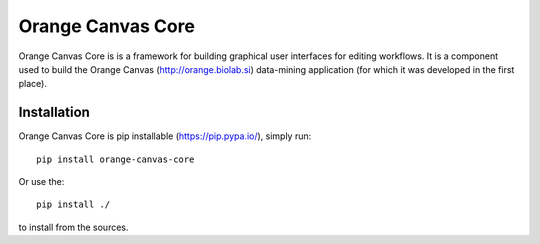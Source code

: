Orange Canvas Core
==================

.. image:: https://travis-ci.org/biolab/orange-canvas-core.svg?branch=master
   :target: https://travis-ci.org/biolab/orange-canvas-core
   :alt: Travis CI Build Status

.. image:: https://ci.appveyor.com/api/projects/status/6kurw9dg0e3t285t?svg=true
   :target: https://ci.appveyor.com/project/biolab/orange-canvas-core
   :alt: Appveyor CI Build Status

.. image:: https://readthedocs.org/projects/orange-canvas-core/badge/?version=latest
   :target: https://orange-canvas-core.readthedocs.io/en/latest/?badge=latest
   :alt: Documentation Status

Orange Canvas Core is is a framework for building graphical user
interfaces for editing workflows. It is a component used to build
the Orange Canvas (http://orange.biolab.si) data-mining application
(for which it was developed in the first place).


Installation
------------

Orange Canvas Core is pip installable (https://pip.pypa.io/), simply run::

    pip install orange-canvas-core

Or use the::

    pip install ./

to install from the sources.
